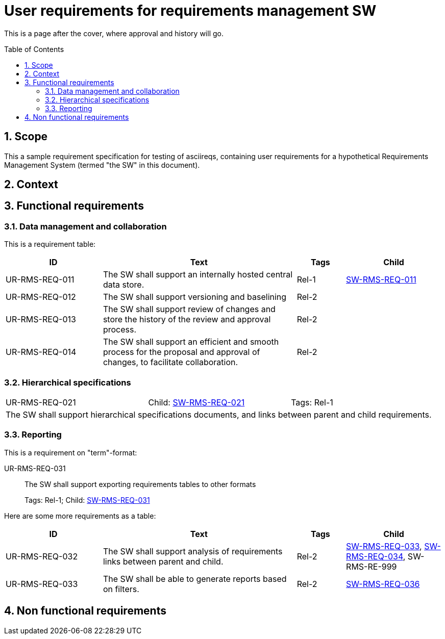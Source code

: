 = User requirements for requirements management SW
:toc: macro
:toclevels: 4
:sectnums:
:sectnumlevels: 3
:disclosure: Internal
:req-children: req-tool-sw-reqs.adoc
:req-prefix: UR-RMS-REQ-

This is a page after the cover, where approval and history will go.

<<<

toc::[]

== Scope

This a sample requirement specification for testing of asciireqs, containing user requirements for a hypothetical Requirements Management System (termed "the SW" in this document).

== Context

== Functional requirements

=== Data management and collaboration
This is a requirement table:
[.reqs]
[cols="2,4,1,2"]
|===
|ID |Text |Tags |Child

|[[UR-RMS-REQ-011]]UR-RMS-REQ-011
|The SW shall support an internally hosted central data store.
|Rel-1
|xref:req-tool-sw-reqs.adoc#SW-RMS-REQ-011[SW-RMS-REQ-011]

|[[UR-RMS-REQ-012]]UR-RMS-REQ-012
|The SW shall support versioning and baselining
|Rel-2
|

|[[UR-RMS-REQ-013]]UR-RMS-REQ-013
|The SW shall support review of changes and store the history of the review and approval process.
|Rel-2
|

|[[UR-RMS-REQ-014]]UR-RMS-REQ-014
|The SW shall support an efficient and smooth process for the proposal and approval of changes, to facilitate collaboration.
|Rel-2
|
|===

=== Hierarchical specifications

[.req]
[cols="1,1,1"]
|===
|[[UR-RMS-REQ-021]]UR-RMS-REQ-021
|Child: xref:req-tool-sw-reqs.adoc#SW-RMS-REQ-021[SW-RMS-REQ-021]
|Tags: Rel-1
3+|The SW shall support hierarchical specifications documents, and links between parent and child requirements.
|===


=== Reporting

This is a requirement on "term"-format:

[[UR-RMS-REQ-031]]UR-RMS-REQ-031::
The SW shall support exporting requirements tables to other formats
+
Tags: Rel-1; Child: xref:req-tool-sw-reqs.adoc#SW-RMS-REQ-031[SW-RMS-REQ-031]

Here are some more requirements as a table:

[.reqs]
[cols="2,4,1,2"]
|===
|ID |Text |Tags |Child

|[[UR-RMS-REQ-032]]UR-RMS-REQ-032
|The SW shall support analysis of requirements links between parent and child.
|Rel-2
|xref:req-tool-sw-reqs.adoc#SW-RMS-REQ-033[SW-RMS-REQ-033], xref:req-tool-sw-reqs.adoc#SW-RMS-REQ-034[SW-RMS-REQ-034], SW-RMS-RE-999

|[[UR-RMS-REQ-033]]UR-RMS-REQ-033
|The SW shall be able to generate reports based on filters.
|Rel-2
|xref:req-tool-sw-reqs.adoc#SW-RMS-REQ-036[SW-RMS-REQ-036]

|===

== Non functional requirements